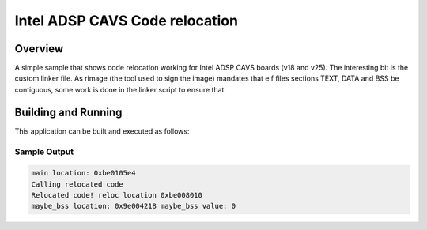 .. _intel_adsp_code_relocation:

Intel ADSP CAVS Code relocation
###############################

Overview
********

A simple sample that shows code relocation working for Intel ADSP CAVS
boards (v18 and v25). The interesting bit is the custom linker file.
As rimage (the tool used to sign the image) mandates that elf files
sections TEXT, DATA and BSS be contiguous, some work is done in the
linker script to ensure that.


Building and Running
********************

This application can be built and executed as follows:

.. zephyr-app-commands::
   :zephyr-app: samples/hello_world
   :board: intel_adsp/cavs25
   :goals: build
   :compact:


Sample Output
=============

.. code-block:: console

    main location: 0xbe0105e4
    Calling relocated code
    Relocated code! reloc location 0xbe008010
    maybe_bss location: 0x9e004218 maybe_bss value: 0
